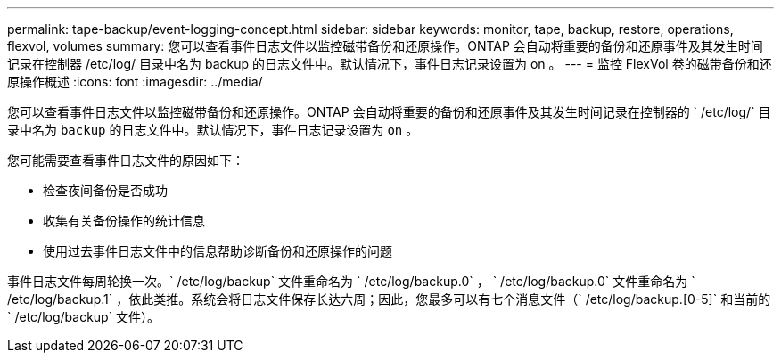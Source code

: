 ---
permalink: tape-backup/event-logging-concept.html 
sidebar: sidebar 
keywords: monitor, tape, backup, restore, operations, flexvol, volumes 
summary: 您可以查看事件日志文件以监控磁带备份和还原操作。ONTAP 会自动将重要的备份和还原事件及其发生时间记录在控制器 /etc/log/ 目录中名为 backup 的日志文件中。默认情况下，事件日志记录设置为 on 。 
---
= 监控 FlexVol 卷的磁带备份和还原操作概述
:icons: font
:imagesdir: ../media/


[role="lead"]
您可以查看事件日志文件以监控磁带备份和还原操作。ONTAP 会自动将重要的备份和还原事件及其发生时间记录在控制器的 ` /etc/log/` 目录中名为 `backup` 的日志文件中。默认情况下，事件日志记录设置为 `on` 。

您可能需要查看事件日志文件的原因如下：

* 检查夜间备份是否成功
* 收集有关备份操作的统计信息
* 使用过去事件日志文件中的信息帮助诊断备份和还原操作的问题


事件日志文件每周轮换一次。` /etc/log/backup` 文件重命名为 ` /etc/log/backup.0` ， ` /etc/log/backup.0` 文件重命名为 ` /etc/log/backup.1` ，依此类推。系统会将日志文件保存长达六周；因此，您最多可以有七个消息文件（` /etc/log/backup.[0-5]` 和当前的 ` /etc/log/backup` 文件）。

